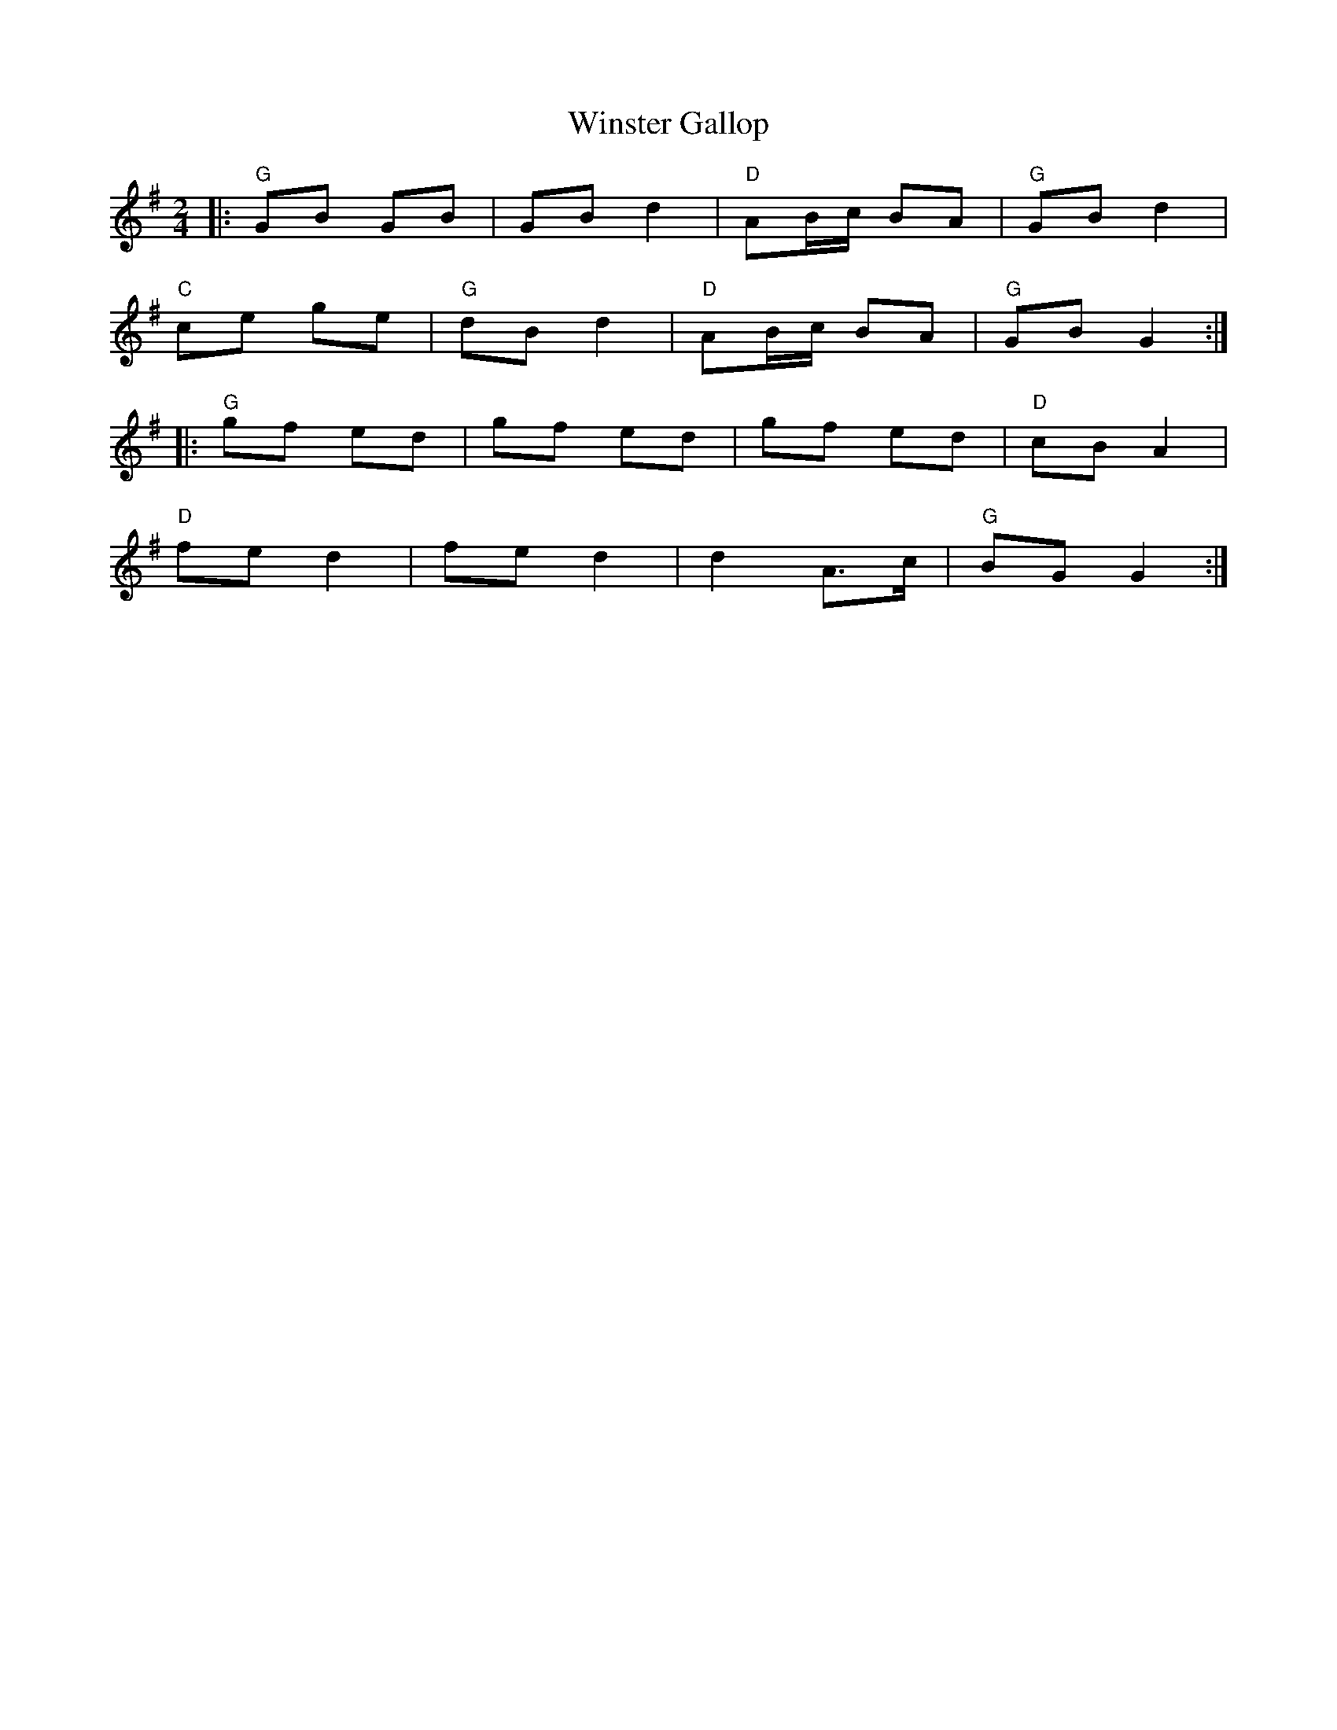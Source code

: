 X:23201
T:Winster Gallop
R:Polka
B:Tuneworks Tunebook 2 (https://www.tuneworks.co.uk/)
G:Tuneworks
Z:Jon Warbrick, jon.warbrick@googlemail.com
M:2/4
L:1/8
K:G
|: "G" GB GB | GB d2 | "D" AB/c/ BA | "G" GB d2 |
"C" ce ge | "G" dB d2 | "D" AB/c/ BA | "G" GB G2 :|
|: "G" gf ed | gf ed | gf ed | "D" cB A2 |
"D" fe d2 | fe d2 | d2 A>c | "G" BG G2 :|
